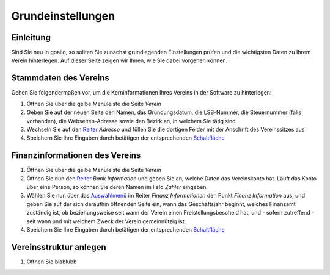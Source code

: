 Grundeinstellungen
==================

Einleitung
----------

Sind Sie neu in goalio, so sollten Sie zunächst grundlegenden Einstellungen prüfen und die wichtigsten Daten zu Ihrem Verein hinterlegen. Auf dieser Seite zeigen wir Ihnen, wie Sie dabei vorgehen können.

Stammdaten des Vereins
----------------------

Gehen Sie folgendermaßen vor, um die Kerninformationen Ihres Vereins in der Software zu hinterlegen:

1. Öffnen Sie über die gelbe Menüleiste die Seite *Verein*

2. Geben Sie auf der neuen Seite den Namen, das Gründungsdatum, die LSB-Nummer, die Steuernummer (falls vorhanden), die Webseiten-Adresse sowie den Bezirk an, in welchem Sie tätig sind

3. Wechseln Sie auf den Reiter_ *Adresse* und füllen Sie die dortigen Felder mit der Anschrift des Vereinssitzes aus

4. Speichern Sie Ihre Eingaben durch betätigen der entsprechenden Schaltfläche_

Finanzinformationen des Vereins
-------------------------------

1. Öffnen Sie über die gelbe Menüleiste die Seite *Verein*

2. Öffnen Sie nun den Reiter_ *Bank Information* und geben Sie an, welche Daten das Vereinskonto hat. Läuft das Konto über eine Person, so können Sie deren Namen im Feld *Zahler* eingeben.

3. Wählen Sie nun über das Auswahlmenü_ im Reiter *Finanz Informationen* den Punkt *Finanz Information* aus, und geben Sie auf der sich daraufhin öffnenden Seite ein, wann das Geschäftsjahr beginnt, welches Finanzamt zuständig ist, ob beziehungsweise seit wann der Verein einen Freistellungsbescheid hat, und - sofern zutreffend - seit wann und mit welchem Zweck der Verein gemeinnützig ist.

4. Speichern Sie Ihre Eingaben durch betätigen der entsprechenden Schaltfläche_

Vereinsstruktur anlegen
-----------------------

1. Öffnen Sie blablubb


.. _Auswahlmenü: /de/latest/erste-schritte/benutzeroberflaeche.html#auswahl-menus
.. _Schaltfläche: /de/latest/erste-schritte/benutzeroberflaeche.html#schaltflachen
.. _Reiter: /de/latest/erste-schritte/benutzeroberflaeche.html#reiter

